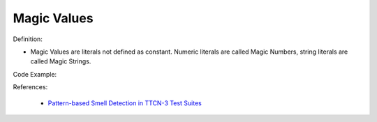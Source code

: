 Magic Values
^^^^^
Definition:

* Magic Values are literals not defined as constant. Numeric literals are called Magic Numbers, string literals are called Magic Strings.


Code Example:

References:

 * `Pattern-based Smell Detection in TTCN-3 Test Suites <http://citeseerx.ist.psu.edu/viewdoc/download?doi=10.1.1.144.6997&rep=rep1&type=pdf>`_

